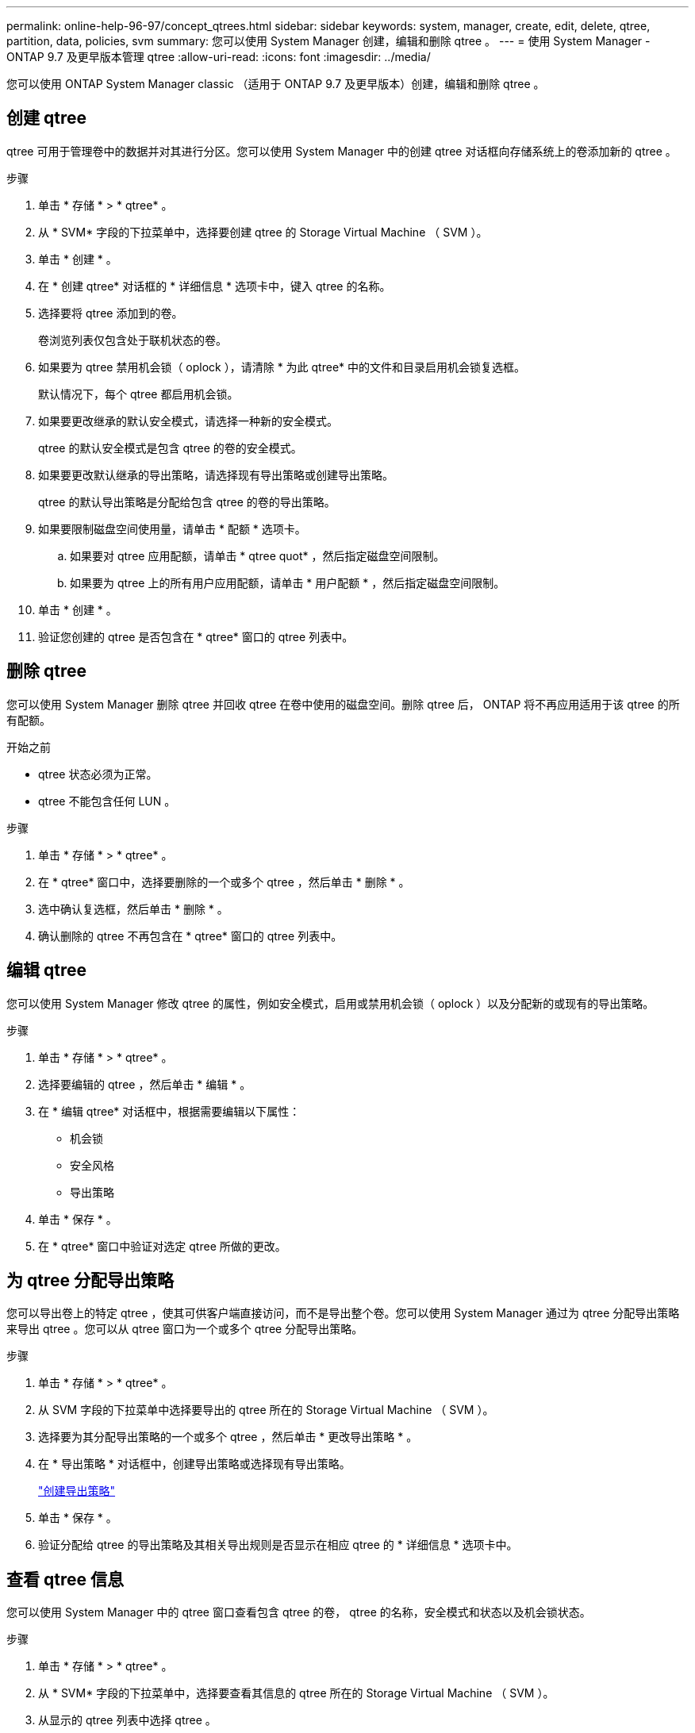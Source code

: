 ---
permalink: online-help-96-97/concept_qtrees.html 
sidebar: sidebar 
keywords: system, manager, create, edit, delete, qtree, partition, data, policies, svm 
summary: 您可以使用 System Manager 创建，编辑和删除 qtree 。 
---
= 使用 System Manager - ONTAP 9.7 及更早版本管理 qtree
:allow-uri-read: 
:icons: font
:imagesdir: ../media/


[role="lead"]
您可以使用 ONTAP System Manager classic （适用于 ONTAP 9.7 及更早版本）创建，编辑和删除 qtree 。



== 创建 qtree

qtree 可用于管理卷中的数据并对其进行分区。您可以使用 System Manager 中的创建 qtree 对话框向存储系统上的卷添加新的 qtree 。

.步骤
. 单击 * 存储 * > * qtree* 。
. 从 * SVM* 字段的下拉菜单中，选择要创建 qtree 的 Storage Virtual Machine （ SVM ）。
. 单击 * 创建 * 。
. 在 * 创建 qtree* 对话框的 * 详细信息 * 选项卡中，键入 qtree 的名称。
. 选择要将 qtree 添加到的卷。
+
卷浏览列表仅包含处于联机状态的卷。

. 如果要为 qtree 禁用机会锁（ oplock ），请清除 * 为此 qtree* 中的文件和目录启用机会锁复选框。
+
默认情况下，每个 qtree 都启用机会锁。

. 如果要更改继承的默认安全模式，请选择一种新的安全模式。
+
qtree 的默认安全模式是包含 qtree 的卷的安全模式。

. 如果要更改默认继承的导出策略，请选择现有导出策略或创建导出策略。
+
qtree 的默认导出策略是分配给包含 qtree 的卷的导出策略。

. 如果要限制磁盘空间使用量，请单击 * 配额 * 选项卡。
+
.. 如果要对 qtree 应用配额，请单击 * qtree quot* ，然后指定磁盘空间限制。
.. 如果要为 qtree 上的所有用户应用配额，请单击 * 用户配额 * ，然后指定磁盘空间限制。


. 单击 * 创建 * 。
. 验证您创建的 qtree 是否包含在 * qtree* 窗口的 qtree 列表中。




== 删除 qtree

您可以使用 System Manager 删除 qtree 并回收 qtree 在卷中使用的磁盘空间。删除 qtree 后， ONTAP 将不再应用适用于该 qtree 的所有配额。

.开始之前
* qtree 状态必须为正常。
* qtree 不能包含任何 LUN 。


.步骤
. 单击 * 存储 * > * qtree* 。
. 在 * qtree* 窗口中，选择要删除的一个或多个 qtree ，然后单击 * 删除 * 。
. 选中确认复选框，然后单击 * 删除 * 。
. 确认删除的 qtree 不再包含在 * qtree* 窗口的 qtree 列表中。




== 编辑 qtree

您可以使用 System Manager 修改 qtree 的属性，例如安全模式，启用或禁用机会锁（ oplock ）以及分配新的或现有的导出策略。

.步骤
. 单击 * 存储 * > * qtree* 。
. 选择要编辑的 qtree ，然后单击 * 编辑 * 。
. 在 * 编辑 qtree* 对话框中，根据需要编辑以下属性：
+
** 机会锁
** 安全风格
** 导出策略


. 单击 * 保存 * 。
. 在 * qtree* 窗口中验证对选定 qtree 所做的更改。




== 为 qtree 分配导出策略

您可以导出卷上的特定 qtree ，使其可供客户端直接访问，而不是导出整个卷。您可以使用 System Manager 通过为 qtree 分配导出策略来导出 qtree 。您可以从 qtree 窗口为一个或多个 qtree 分配导出策略。

.步骤
. 单击 * 存储 * > * qtree* 。
. 从 SVM 字段的下拉菜单中选择要导出的 qtree 所在的 Storage Virtual Machine （ SVM ）。
. 选择要为其分配导出策略的一个或多个 qtree ，然后单击 * 更改导出策略 * 。
. 在 * 导出策略 * 对话框中，创建导出策略或选择现有导出策略。
+
link:task_creating_export_policy.html["创建导出策略"]

. 单击 * 保存 * 。
. 验证分配给 qtree 的导出策略及其相关导出规则是否显示在相应 qtree 的 * 详细信息 * 选项卡中。




== 查看 qtree 信息

您可以使用 System Manager 中的 qtree 窗口查看包含 qtree 的卷， qtree 的名称，安全模式和状态以及机会锁状态。

.步骤
. 单击 * 存储 * > * qtree* 。
. 从 * SVM* 字段的下拉菜单中，选择要查看其信息的 qtree 所在的 Storage Virtual Machine （ SVM ）。
. 从显示的 qtree 列表中选择 qtree 。
. 在 * qtree* 窗口中查看 qtree 详细信息。




== qtree 选项

qtree 是一种逻辑上定义的文件系统，可以作为 FlexVol 卷中根目录的一个特殊子目录存在。qtree 用于管理卷中的数据并对其进行分区。

如果在包含卷的 FlexVol 上创建 qtree ，则 qtree 将显示为目录。因此，在删除卷时，您需要注意不要意外删除 qtree 。

您可以在创建 qtree 时指定以下选项：

* qtree 的名称
* 要使 qtree 驻留在其中的卷
* 机会锁
+
默认情况下，为 qtree 启用机会锁。如果对整个存储系统禁用机会锁，则即使为每个 qtree 启用机会锁，也不会设置机会锁。

* 安全风格
+
安全模式可以是 UNIX ， NTFS 或混合（ UNIX 和 NTFS ）。默认情况下， qtree 的安全模式与选定卷的安全模式相同。

* 导出策略
+
您可以创建新的导出策略或选择现有策略。默认情况下， qtree 的导出策略与选定卷的导出策略相同。

* qtree 和用户配额的空间使用量限制




== qtree 窗口

您可以使用 qtree 窗口创建，显示和管理有关 qtree 的信息。



=== 命令按钮

* * 创建 * 。
+
打开创建 qtree 对话框，在此可以创建新的 qtree 。

* * 编辑 * 。
+
打开编辑 qtree 对话框，在此可以更改安全模式，并在 qtree 上启用或禁用机会锁。

* * 更改导出策略 *
+
打开导出策略对话框，在此可以将一个或多个 qtree 分配给新的或现有的导出策略。

* * 删除 *
+
删除选定的 qtree 。

+
除非选定 qtree 的状态正常，否则此按钮将被禁用。

* * 刷新 *
+
更新窗口中的信息。





=== qtree 列表

qtree 列表显示 qtree 所在的卷以及 qtree 名称。

* * 名称 *
+
显示 qtree 的名称。

* * 卷 *
+
显示 qtree 所在卷的名称。

* * 安全模式 *
+
指定 qtree 的安全模式。

* * 状态 *
+
指定 qtree 的当前状态。

* * 机会锁 *
+
指定是为 qtree 启用还是禁用机会锁设置。

* * 导出策略 *
+
显示将 qtree 分配到的导出策略的名称。





=== 详细信息区域

* * 详细信息选项卡 *
+
显示有关选定 qtree 的详细信息，例如包含 qtree 的卷的挂载路径，导出策略的详细信息以及导出策略规则。



* 相关信息 *

https://docs.netapp.com/us-en/ontap/concepts/index.html["ONTAP 概念"^]

https://docs.netapp.com/us-en/ontap/volumes/index.html["逻辑存储管理"^]

https://docs.netapp.com/us-en/ontap/nfs-admin/index.html["NFS 管理"^]

https://docs.netapp.com/us-en/ontap/smb-admin/index.html["SMB/CIFS 管理"^]
